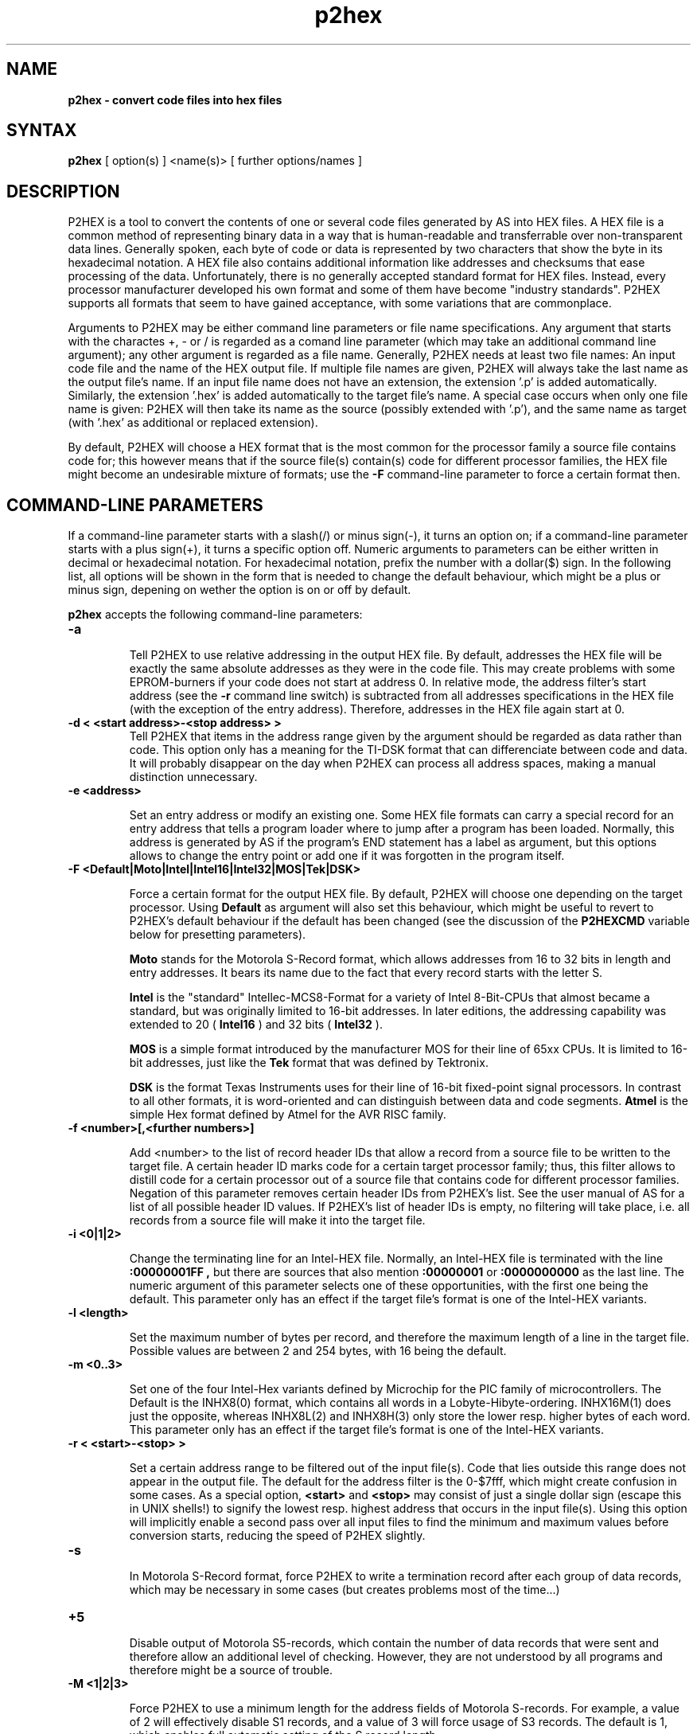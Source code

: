 .TH p2hex 1

.SH NAME
.B p2hex \- convert code files into hex files

.SH SYNTAX
.B p2hex
[ option(s) ] <name(s)> [ further options/names ]

.SH DESCRIPTION

P2HEX is a tool to convert the contents of one or several code files
generated by AS into HEX files.  A HEX file is a common method of
representing binary data in a way that is human-readable and
transferrable over non-transparent data lines.  Generally spoken,
each byte of code or data is represented by two characters that show
the byte in its hexadecimal notation.  A HEX file also contains
additional information like addresses and checksums that ease
processing of the data.  Unfortunately, there is no generally
accepted standard format for HEX files.  Instead, every processor
manufacturer developed his own format and some of them have become
"industry standards".  P2HEX supports all formats that seem to have
gained acceptance, with some variations that are commonplace.

Arguments to P2HEX may be either command line parameters or file name
specifications.  Any argument that starts with the charactes +, - or
/ is regarded as a comand line parameter (which may take an
additional command line argument); any other argument is regarded as
a file name.  Generally, P2HEX needs at least two file names: An
input code file and the name of the HEX output file.  If multiple
file names are given, P2HEX will always take the last name as the
output file's name.  If an input file name does not have an
extension, the extension '.p' is added automatically.  Similarly, the
extension '.hex' is added automatically to the target file's name.
A special case occurs when only one file name is given: P2HEX will
then take its name as the source (possibly extended with '.p'), and
the same name as target (with '.hex' as additional or replaced
extension).

By default, P2HEX will choose a HEX format that is the most common
for the processor family a source file contains code for; this
however means that if the source file(s) contain(s) code for different
processor families, the HEX file might become an undesirable mixture
of formats; use the 
.B -F
command-line parameter to force a certain format then.

.SH COMMAND-LINE PARAMETERS

If a command-line parameter starts with a slash(/) or minus sign(-),
it turns an option on; if a command-line parameter starts with a plus
sign(+), it turns a specific option off.  Numeric arguments to
parameters can be either written in decimal or hexadecimal notation. 
For hexadecimal notation, prefix the number with a dollar($) sign. 
In the following list, all options will be shown in the form that is
needed to change the default behaviour, which might be a plus or
minus sign, depening on wether the option is on or off by default.

.B p2hex
accepts the following command-line parameters:
.TP
.B -a

Tell P2HEX to use relative addressing in the output HEX file.  By
default, addresses the HEX file will be exactly the same absolute
addresses as they were in the code file.  This may create problems
with some EPROM-burners if your code does not start at address 0.  In
relative mode, the address filter's start address (see the 
.B -r
command line switch) is subtracted from all addresses specifications
in the HEX file (with the exception of the entry address). 
Therefore, addresses in the HEX file again start at 0.
.TP
.B -d < <start address>-<stop address> >
Tell P2HEX that items in the address range given by the argument
should be regarded as data rather than code.  This option only has a
meaning for the TI-DSK format that can differenciate between code and
data.  It will probably disappear on the day when P2HEX can process
all address spaces, making a manual distinction unnecessary.
.TP
.B -e <address>

Set an entry address or modify an existing one.  Some HEX file
formats can carry a special record for an entry address that tells a
program loader where to jump after a program has been loaded. 
Normally, this address is generated by AS if the program's END
statement has a label as argument, but this options allows to change
the entry point or add one if it was forgotten in the program itself.
.TP
.B -F <Default|Moto|Intel|Intel16|Intel32|MOS|Tek|DSK>

Force a certain format for the output HEX file.  By default, P2HEX
will choose one depending on the target processor.  Using 
.B Default
as argument will also set this behaviour, which might be useful to
revert to P2HEX's default behaviour if the default has been changed
(see the discussion of the 
.B P2HEXCMD
variable below for presetting parameters).

.B Moto
stands for the Motorola S-Record format, which allows addresses from
16 to 32 bits in length and entry addresses.  It bears its name due
to the fact that every record starts with the letter S. 

.B Intel
is the "standard" Intellec-MCS8-Format for a variety of Intel
8-Bit-CPUs that almost became a standard, but was originally limited
to 16-bit addresses.  In later editions, the addressing capability
was extended to 20 (
.B Intel16
) and 32 bits (
.B Intel32
).

.B MOS
is a simple format introduced by the manufacturer MOS for their line
of 65xx CPUs.  It is limited to 16-bit addresses, just like the 
.B Tek
format that was defined by Tektronix.

.B DSK
is the format Texas Instruments uses for their line of 16-bit
fixed-point signal processors.  In contrast to all other formats, it
is word-oriented and can distinguish between data and code segments.
.B Atmel
is the simple Hex format defined by Atmel for the AVR RISC family.
.TP
.B -f <number>[,<further numbers>]

Add <number> to the list of record header IDs that allow a record
from a source file to be written to the target file.  A certain
header ID marks code for a certain target processor family; thus,
this filter allows to distill code for a certain processor out of a
source file that contains code for different processor families.
Negation of this parameter removes certain header IDs from P2HEX's
list.  See the user manual of AS for a list of all possible header ID
values.  If P2HEX's list of header IDs is empty, no filtering will
take place, i.e. all records from a source file will make it into the
target file.
.TP
.B -i <0|1|2>

Change the terminating line for an Intel-HEX file.  Normally, an
Intel-HEX file is terminated with the line
.B :00000001FF ,
but there are sources that also mention 
.B :00000001
or
.B :0000000000
as the last line.  The numeric argument of this parameter selects one
of these opportunities, with the first one being the default.  This
parameter only has an effect if the target file's format is one of
the Intel-HEX variants.
.TP
.B -l <length>

Set the maximum number of bytes per record, and therefore the maximum
length of a line in the target file.  Possible values are between 2
and 254 bytes, with 16 being the default.
.TP
.B -m <0..3>

Set one of the four Intel-Hex variants defined by Microchip for the
PIC family of microcontrollers.  The Default is the INHX8(0) format,
which contains all words in a Lobyte-Hibyte-ordering.  INHX16M(1) does just
the opposite, whereas INHX8L(2) and INHX8H(3) only store the lower
resp. higher bytes of each word.  This parameter only has an effect
if the target file's format is one of the Intel-HEX variants.
.TP
.B -r < <start>-<stop> >

Set a certain address range to be filtered out of the input file(s). 
Code that lies outside this range does not appear in the output file. 
The default for the address filter is the 0-$7fff, which might create
confusion in some cases.  As a special option,
.B <start>
and
.B <stop>
may consist of just a single dollar sign (escape this
in UNIX shells!) to signify the lowest resp. highest address that
occurs in the input file(s).  Using this option will implicitly
enable a second pass over all input files to find the minimum and
maximum values before conversion starts, reducing the speed of P2HEX
slightly.
.TP
.B -s

In Motorola S-Record format, force P2HEX to write a termination record
after each group of data records, which may be necessary in some cases
(but creates problems most of the time...)
.TP
.B +5

Disable output of Motorola S5-records, which contain the number of
data records that were sent and therefore allow an additional level
of checking.  However, they are not understood by all programs and
therefore might be a source of trouble.
.TP
.B -M <1|2|3>

Force P2HEX to use a minimum length for the address fields of Motorola
S-records.  For example, a value of 2 will effectively disable S1 records,
and a value of 3 will force usage of S3 records.  The default is 1, which
enables full automatic setting of the S record length.
.TP
.B -k

Instruct P2HEX to erase the program source files after conversion.

.SH PRESETTING PARAMETERS

Parameters need not neccessarily be given in the command line itself.  Before
processing of command line parameters starts, P2HEX will look if the
.B P2HEXCMD
environment variable is defined.  If it exists, its contents will be
treated as additional command line paramters whose syntax is absolutely 
equal to normal command line parameters.  As exception is made if the 
variable's contents start with a '@' sign; in such a case, the string after
the '@' sign is treated as the name of a file that contains the options.
Such a file (also called a 'key file') has the advantage that it allows
the options to be written in different lines, and it does not have a size
limit.  Some operating systems (like MS-DOS) do have a length limit on 
command lines and environment variable contents, so the key file may be
your only option if you have a lot of lengthy parameters for P2HEX.

.SH RETURN CODES

.B p2hex
may return with the following codes:
.TP
.B 0
no errors.
.TP
.B 1
incorrect command line parameters.
.TP
.B 2
I/O-error.
.TP
.B 3
An input file had an incorrect format.

.SH EXAMPLES

To convert a file 
.B file1.p
fully into its HEX representation on a Unix platform, use
.PP
.B p2hex -r \e$-\e$ file1
.PP
If you additionally want to force usage of the Motorola S-Record format, use
.PP
.B p2hex -r \e$-\e$ -F Moto file1
.PP

.SH NATIONAL LANGUAGE SUPPORT

p2hex supports national languages in the same way as AS.  See the manual
page for asl(1) for maore information about this.

.SH TIPS

Calling P2HEX without any arguments will print a short help
listing all command line parameters.

.SH SEE ALSO

asl(1), plist(1), pbind(1), p2bin(1)

.SH HISTORY

P2HEX originally appeared as an AS tool in 1992, written in
Borland-Pascal, and was ported to C and UNIX in 1996.

.SH BUGS

Command line interpreters of some operating systems reserve some 
characters for their own use, so it might be necessary to give
command line parameters with certain tricks (e.g., with the help
of escape characters).

P2HEX does not have so far an opportunity to filter records by
target segment.  Instead, records that contain data for any other
segment than CODE are completely ignored.

.SH AUTHOR(S)

Alfred Arnold (a.arnold@kfa-juelich.de)

